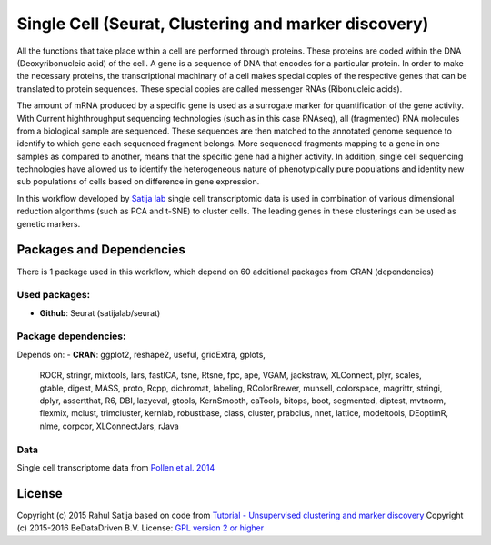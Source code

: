 ################################################################
Single Cell (Seurat, Clustering and marker discovery)
################################################################

All the functions that take place within a cell are performed through proteins.
These proteins are coded within the DNA (Deoxyribonucleic acid) of the cell.
A gene is a sequence of DNA that encodes for a particular protein. In order to
make the necessary proteins, the transcriptional machinary of a cell makes
special copies of the respective genes that can be translated to protein
sequences. These special copies are called messenger RNAs (Ribonucleic acids).

The amount of mRNA produced by a specific gene is used as a surrogate marker for
quantification of the gene activity. With Current highthroughput sequencing
technologies (such as in this case RNAseq), all (fragmented) RNA molecules
from a biological sample are sequenced. These sequences are then matched to
the annotated genome sequence to identify to which gene each sequenced fragment
belongs. More sequenced fragments mapping to a gene in one samples as compared
to another, means that the specific gene had a higher activity. In addition,
single cell sequencing technologies have allowed us to identify the heterogeneous
nature of phenotypically pure populations and identity new sub populations of
cells based on difference in gene expression.

In this workflow developed by `Satija lab <http://www.satijalab.org>`_ single
cell transcriptomic data is used in combination of various dimensional reduction
algorithms (such as PCA and t-SNE) to cluster cells. The leading genes in these
clusterings can be used as genetic markers.


******************************
Packages and Dependencies
******************************
There is 1 package used in this workflow, which depend
on 60 additional packages from CRAN (dependencies)

+++++++++++++++
Used packages:
+++++++++++++++

- **Github**: Seurat (satijalab/seurat)

++++++++++++++++++++++
Package dependencies:
++++++++++++++++++++++

Depends on:
- **CRAN**: ggplot2, reshape2, useful, gridExtra, gplots,
            ROCR, stringr, mixtools, lars, fastICA,
            tsne, Rtsne, fpc, ape, VGAM,
            jackstraw, XLConnect, plyr, scales, gtable,
            digest, MASS, proto, Rcpp, dichromat,
            labeling, RColorBrewer, munsell, colorspace, magrittr,
            stringi, dplyr, assertthat, R6, DBI,
            lazyeval, gtools, KernSmooth, caTools, bitops,
            boot, segmented, diptest, mvtnorm, flexmix,
            mclust, trimcluster, kernlab, robustbase, class,
            cluster, prabclus, nnet, lattice, modeltools,
            DEoptimR, nlme, corpcor, XLConnectJars, rJava

+++++++++++++++++++++++
Data
+++++++++++++++++++++++

Single cell transcriptome data from `Pollen et al. 2014 <http://doi.org/10.1038/nbt.2967>`_

********************
License
********************
Copyright (c) 2015 Rahul Satija
based on code from `Tutorial - Unsupervised clustering and marker discovery <http://www.satijalab.org/seurat-intro.html>`_
Copyright (c) 2015-2016 BeDataDriven B.V.
License: `GPL version 2 or higher <http://www.gnu.org/licenses/gpl.html>`_
